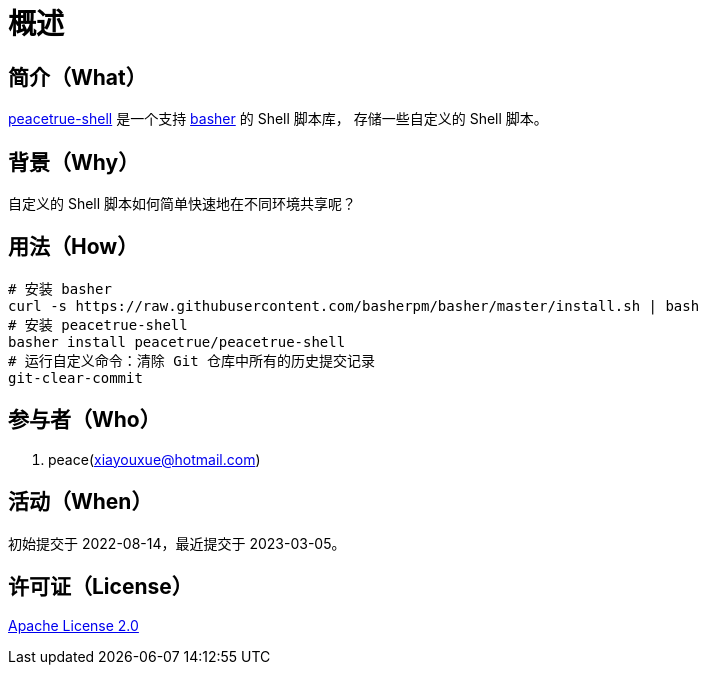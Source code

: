 = 概述
:website: https://peacetrue.github.io
:app-name: peacetrue-shell
:imagesdir: docs/antora/modules/ROOT/assets/images

//@formatter:off

== 简介（What）

{website}/{app-name}/[{app-name}] 是一个支持 https://github.com/basherpm/basher[basher^] 的 Shell 脚本库，
存储一些自定义的 Shell 脚本。

== 背景（Why）

自定义的 Shell 脚本如何简单快速地在不同环境共享呢？

== 用法（How）

[source%nowrap,bash]
----
# 安装 basher
curl -s https://raw.githubusercontent.com/basherpm/basher/master/install.sh | bash
# 安装 peacetrue-shell
basher install peacetrue/peacetrue-shell
# 运行自定义命令：清除 Git 仓库中所有的历史提交记录
git-clear-commit
----

== 参与者（Who）

. peace(xiayouxue@hotmail.com)

== 活动（When）

初始提交于 2022-08-14，最近提交于 2023-03-05。

== 许可证（License）

https://github.com/peacetrue/{app-name}/blob/master/LICENSE[Apache License 2.0^]
